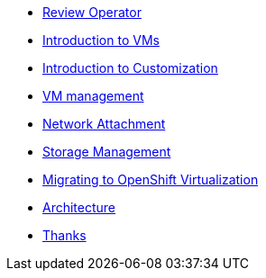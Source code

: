 * xref:review-operator.adoc[Review Operator]
* xref:introduction-vms.adoc[Introduction to VMs]
* xref:introduction-customization.adoc[Introduction to Customization]
* xref:vm-management.adoc[VM management]
* xref:network-attachment.adoc[Network Attachment]
* xref:storage-management.adoc[Storage Management]
* xref:mtv.adoc[Migrating to OpenShift Virtualization]
* xref:architecture.adoc[Architecture]
* xref:thanks.adoc[Thanks]
